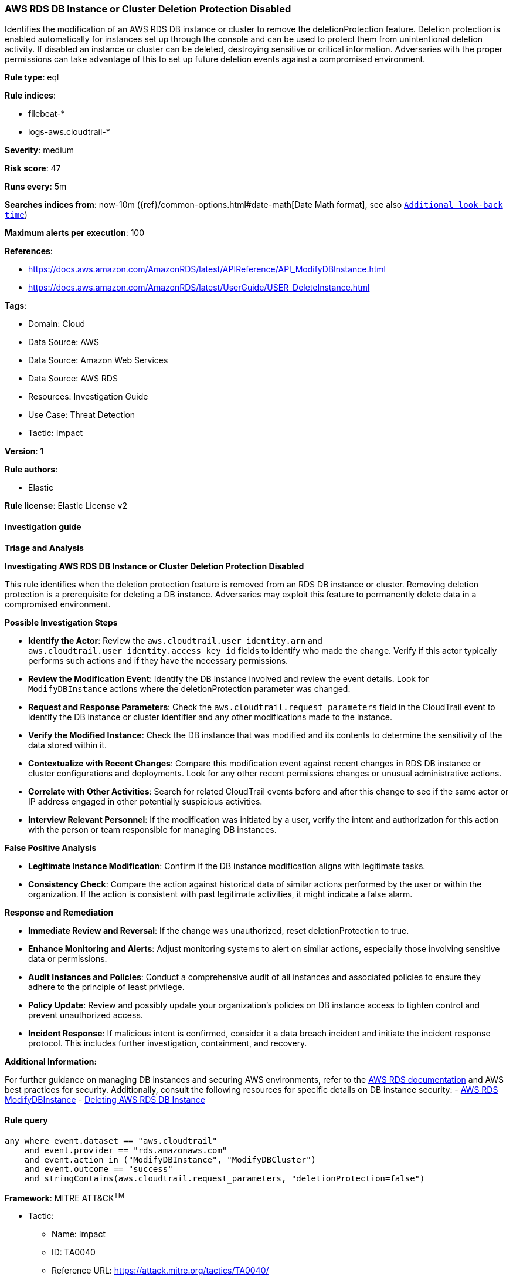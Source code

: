 [[prebuilt-rule-8-11-21-aws-rds-db-instance-or-cluster-deletion-protection-disabled]]
=== AWS RDS DB Instance or Cluster Deletion Protection Disabled

Identifies the modification of an AWS RDS DB instance or cluster to remove the deletionProtection feature. Deletion protection is enabled automatically for instances set up through the console and can be used to protect them from unintentional deletion activity. If disabled an instance or cluster can be deleted, destroying sensitive or critical information. Adversaries with the proper permissions can take advantage of this to set up future deletion events against a compromised environment.

*Rule type*: eql

*Rule indices*: 

* filebeat-*
* logs-aws.cloudtrail-*

*Severity*: medium

*Risk score*: 47

*Runs every*: 5m

*Searches indices from*: now-10m ({ref}/common-options.html#date-math[Date Math format], see also <<rule-schedule, `Additional look-back time`>>)

*Maximum alerts per execution*: 100

*References*: 

* https://docs.aws.amazon.com/AmazonRDS/latest/APIReference/API_ModifyDBInstance.html
* https://docs.aws.amazon.com/AmazonRDS/latest/UserGuide/USER_DeleteInstance.html

*Tags*: 

* Domain: Cloud
* Data Source: AWS
* Data Source: Amazon Web Services
* Data Source: AWS RDS
* Resources: Investigation Guide
* Use Case: Threat Detection
* Tactic: Impact

*Version*: 1

*Rule authors*: 

* Elastic

*Rule license*: Elastic License v2


==== Investigation guide



*Triage and Analysis*



*Investigating AWS RDS DB Instance or Cluster Deletion Protection Disabled*


This rule identifies when the deletion protection feature is removed from an RDS DB instance or cluster. Removing deletion protection is a prerequisite for deleting a DB instance. Adversaries may exploit this feature to permanently delete data in a compromised environment.


*Possible Investigation Steps*


- **Identify the Actor**: Review the `aws.cloudtrail.user_identity.arn` and `aws.cloudtrail.user_identity.access_key_id` fields to identify who made the change. Verify if this actor typically performs such actions and if they have the necessary permissions.
- **Review the Modification Event**: Identify the DB instance involved and review the event details. Look for `ModifyDBInstance` actions where the deletionProtection parameter was changed.
    - **Request and Response Parameters**: Check the `aws.cloudtrail.request_parameters` field in the CloudTrail event to identify the DB instance or cluster identifier and any other modifications made to the instance.
- **Verify the Modified Instance**: Check the DB instance that was modified and its contents to determine the sensitivity of the data stored within it.
- **Contextualize with Recent Changes**: Compare this modification event against recent changes in RDS DB instance or cluster configurations and deployments. Look for any other recent permissions changes or unusual administrative actions.
- **Correlate with Other Activities**: Search for related CloudTrail events before and after this change to see if the same actor or IP address engaged in other potentially suspicious activities.
- **Interview Relevant Personnel**: If the modification was initiated by a user, verify the intent and authorization for this action with the person or team responsible for managing DB instances.

*False Positive Analysis*


- **Legitimate Instance Modification**: Confirm if the DB instance modification aligns with legitimate tasks.
- **Consistency Check**: Compare the action against historical data of similar actions performed by the user or within the organization. If the action is consistent with past legitimate activities, it might indicate a false alarm.


*Response and Remediation*


- **Immediate Review and Reversal**: If the change was unauthorized, reset deletionProtection to true.
- **Enhance Monitoring and Alerts**: Adjust monitoring systems to alert on similar actions, especially those involving sensitive data or permissions.
- **Audit Instances and Policies**: Conduct a comprehensive audit of all instances and associated policies to ensure they adhere to the principle of least privilege.
- **Policy Update**: Review and possibly update your organization’s policies on DB instance access to tighten control and prevent unauthorized access.
- **Incident Response**: If malicious intent is confirmed, consider it a data breach incident and initiate the incident response protocol. This includes further investigation, containment, and recovery.


*Additional Information:*


For further guidance on managing DB instances and securing AWS environments, refer to the https://docs.aws.amazon.com/AmazonRDS/latest/UserGuide/CHAP_RDS_Managing.html[AWS RDS documentation] and AWS best practices for security. Additionally, consult the following resources for specific details on DB instance security:
- https://docs.aws.amazon.com/AmazonRDS/latest/APIReference/API_ModifyDBInstance.html[AWS RDS ModifyDBInstance]
- https://docs.aws.amazon.com/AmazonRDS/latest/UserGuide/USER_DeleteInstance.html[Deleting AWS RDS DB Instance]


==== Rule query


[source, js]
----------------------------------
any where event.dataset == "aws.cloudtrail"
    and event.provider == "rds.amazonaws.com"
    and event.action in ("ModifyDBInstance", "ModifyDBCluster")
    and event.outcome == "success"
    and stringContains(aws.cloudtrail.request_parameters, "deletionProtection=false")

----------------------------------

*Framework*: MITRE ATT&CK^TM^

* Tactic:
** Name: Impact
** ID: TA0040
** Reference URL: https://attack.mitre.org/tactics/TA0040/
* Technique:
** Name: Data Destruction
** ID: T1485
** Reference URL: https://attack.mitre.org/techniques/T1485/
